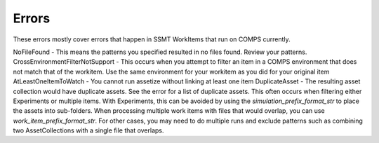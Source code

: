 .. _COMPS_Errors:

Errors
------

These errors mostly cover errors that happen in SSMT WorkItems that run on COMPS currently.

NoFileFound - This means the patterns you specified resulted in no files found. Review your patterns.
CrossEnvironmentFilterNotSupport - This occurs when you attempt to filter an item in a COMPS environment that does not match that of the workitem. Use the same environment for your workitem as you did for your original item
AtLeastOneItemToWatch - You cannot run assetize without linking at least one item
DuplicateAsset - The resulting asset collection would have duplicate assets. See the error for a list of duplicate assets. This often occurs when filtering either Experiments or multiple items.
With Experiments, this can be avoided by using the *simulation_prefix_format_str* to place the assets into sub-folders. When processing multiple work items with files that would overlap,
you can use *work_item_prefix_format_str*. For other cases, you may need to do multiple runs and exclude patterns such as combining two AssetCollections with a single file that overlaps.